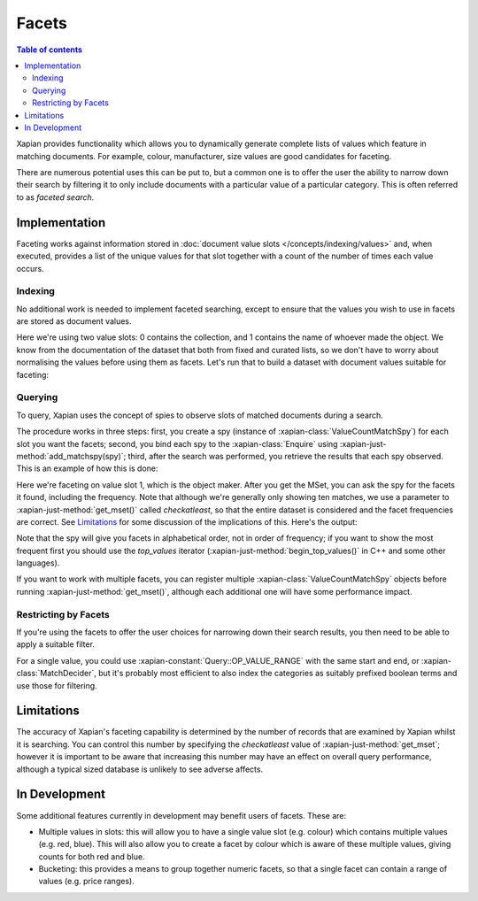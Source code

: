 .. Original content was taken from xapian-core/docs/facets.rst with
.. a copyright statement of:
.. Copyright (C) 2007,2010,2011 Olly Betts
.. Copyright (C) 2009 Lemur Consulting Ltd
.. Copyright (C) 2011 Richard Boulton

======
Facets
======

.. contents:: Table of contents

Xapian provides functionality which allows you to dynamically generate
complete lists of values which feature in matching documents. For example,
colour, manufacturer, size values are good candidates for faceting.

There are numerous potential uses this can be put to, but a common one is
to offer the user the ability to narrow down their search by filtering it
to only include documents with a particular value of a particular category.
This is often referred to as `faceted search`.


Implementation
==============
Faceting works against information stored in :doc:`document value slots
</concepts/indexing/values>`
and, when executed, provides a list of the unique values for
that slot together with a count of the number of times each value occurs.

Indexing
--------

No additional work is needed to implement faceted searching, except to
ensure that the values you wish to use in facets are stored as
document values.

.. xapianexample:: index_facets

Here we're using two value slots: 0 contains the collection, and 1
contains the name of whoever made the object. We know from the
documentation of the dataset that both from fixed and curated lists,
so we don't have to worry about normalising the values before using
them as facets. Let's run that to build a dataset with document values
suitable for faceting:

.. xapianrunexample:: index_facets
    :args: data/100-objects-v1.csv db

Querying
--------

To query, Xapian uses the concept of spies to observe
slots of matched documents during a search.

The procedure works in three steps: first, you create a spy
(instance of :xapian-class:`ValueCountMatchSpy`)
for each slot you want the facets; second, you bind each spy to the
:xapian-class:`Enquire` using :xapian-just-method:`add_matchspy(spy)`;
third, after the search was performed, you retrieve the results that
each spy observed. This is an example of how this is done:

.. xapianexample:: search_facets

Here we're faceting on value slot 1, which is the object maker. After
you get the MSet, you can ask the spy for the facets it found,
including the frequency. Note that although we're generally only
showing ten matches, we use a parameter to :xapian-just-method:`get_mset()`
called `checkatleast`, so that the entire dataset is considered and the facet
frequencies are correct. See `Limitations`_ for some discussion of the
implications of this. Here's the output:

.. xapianrunexample:: search_facets
    :args: db clock

Note that the spy will give you facets in alphabetical order, not in
order of frequency; if you want to show the most frequent first you
should use the `top_values` iterator (:xapian-just-method:`begin_top_values()`
in C++ and some other languages).

If you want to work with multiple facets, you can register multiple
:xapian-class:`ValueCountMatchSpy` objects before running
:xapian-just-method:`get_mset()`, although each additional one will have some
performance impact.

Restricting by Facets
---------------------

If you're using the facets to offer the user choices for narrowing down
their search results, you then need to be able to apply a suitable filter.

For a single value, you could use :xapian-constant:`Query::OP_VALUE_RANGE` with
the same start and end, or :xapian-class:`MatchDecider`, but it's probably most
efficient to also index the categories as suitably prefixed boolean terms
and use those for filtering.


Limitations
===========

The accuracy of Xapian's faceting capability is determined by the number
of records that are examined by Xapian whilst it is searching. You can
control this number by specifying the `checkatleast` value of
:xapian-just-method:`get_mset`; however it is important to be aware that
increasing this number may have an effect on overall query performance,
although a typical sized database is unlikely to see adverse affects.


In Development
==============
Some additional features currently in development may benefit users of
facets. These are:

* Multiple values in slots: this will allow you to have a single value slot
  (e.g. colour) which contains multiple values (e.g. red, blue).  This will
  also allow you to create a facet by colour which is aware of these
  multiple values, giving counts for both red and blue.

* Bucketing: this provides a means to group together numeric facets, so that
  a single facet can contain a range of values (e.g. price ranges).
